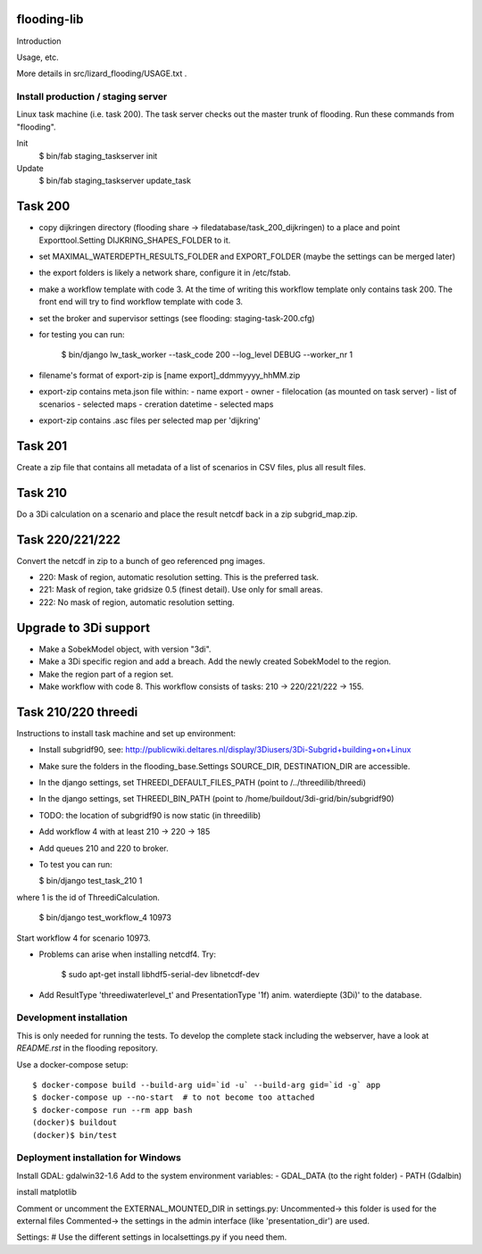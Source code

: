 flooding-lib
==========================================

Introduction

Usage, etc.

More details in src/lizard_flooding/USAGE.txt .


Install production / staging server
-----------------------------------

Linux task machine (i.e. task 200). The task server checks out the
master trunk of flooding. Run these commands from "flooding".

Init
    $ bin/fab staging_taskserver init
Update
    $ bin/fab staging_taskserver update_task


Task 200
========

- copy dijkringen directory (flooding share ->
  filedatabase/task_200_dijkringen) to a place and point
  Exporttool.Setting DIJKRING_SHAPES_FOLDER to it.

- set MAXIMAL_WATERDEPTH_RESULTS_FOLDER and EXPORT_FOLDER (maybe the
  settings can be merged later)

- the export folders is likely a network share, configure it in
  /etc/fstab.

- make a workflow template with code 3. At the time of writing this
  workflow template only contains task 200. The front end will try to
  find workflow template with code 3.

- set the broker and supervisor settings (see flooding:
  staging-task-200.cfg)

- for testing you can run:

    $ bin/django lw_task_worker --task_code 200 --log_level DEBUG --worker_nr 1

- filename's format of export-zip is [name export]_ddmmyyyy_hhMM.zip

- export-zip contains meta.json file within:
  - name export
  - owner
  - filelocation (as mounted on task server)
  - list of scenarios
  - selected maps
  - creration datetime
  - selected maps

- export-zip contains .asc files per selected map per 'dijkring'


Task 201
========

Create a zip file that contains all metadata of a list of scenarios in
CSV files, plus all result files.


Task 210
========

Do a 3Di calculation on a scenario and place the result netcdf back in a zip
subgrid_map.zip.


Task 220/221/222
================

Convert the netcdf in zip to a bunch of geo referenced png images.

- 220: Mask of region, automatic resolution setting. This is the preferred
  task.

- 221: Mask of region, take gridsize 0.5 (finest detail). Use only for small
  areas.

- 222: No mask of region, automatic resolution setting.


Upgrade to 3Di support
======================

- Make a SobekModel object, with version "3di".

- Make a 3Di specific region and add a breach. Add the newly created
  SobekModel to the region.

- Make the region part of a region set.

- Make workflow with code 8. This workflow consists of tasks: 210 ->
  220/221/222 -> 155.


Task 210/220 threedi
====================

Instructions to install task machine and set up environment:

- Install subgridf90, see:
  http://publicwiki.deltares.nl/display/3Diusers/3Di-Subgrid+building+on+Linux

- Make sure the folders in the flooding_base.Settings SOURCE_DIR,
  DESTINATION_DIR are accessible.

- In the django settings, set THREEDI_DEFAULT_FILES_PATH
  (point to /../threedilib/threedi)

- In the django settings, set THREEDI_BIN_PATH
  (point to /home/buildout/3di-grid/bin/subgridf90)

- TODO: the location of subgridf90 is now static (in threedilib)

- Add workflow 4 with at least 210 -> 220 -> 185

- Add queues 210 and 220 to broker.

- To test you can run:

  $ bin/django test_task_210 1

where 1 is the id of ThreediCalculation.

  $ bin/django test_workflow_4 10973

Start workflow 4 for scenario 10973.

- Problems can arise when installing netcdf4. Try:

    $ sudo apt-get install libhdf5-serial-dev libnetcdf-dev

- Add ResultType 'threediwaterlevel_t' and PresentationType '1f)
  anim. waterdiepte (3Di)' to the database.


Development installation
------------------------

This is only needed for running the tests. To develop the complete stack
including the webserver, have a look at `README.rst` in the flooding
repository.

Use a docker-compose setup::

    $ docker-compose build --build-arg uid=`id -u` --build-arg gid=`id -g` app
    $ docker-compose up --no-start  # to not become too attached
    $ docker-compose run --rm app bash
    (docker)$ buildout
    (docker)$ bin/test


Deployment installation for Windows
-----------------------------------
Install GDAL: gdalwin32-1.6
Add to the system environment variables:
- GDAL_DATA (to the right folder)
- PATH (Gdal\bin)

install matplotlib



Comment or uncomment the EXTERNAL_MOUNTED_DIR in settings.py:
Uncommented-> this folder is used for the external files
Commented-> the settings in the admin interface (like 'presentation_dir') are used.

Settings:
# Use the different settings in localsettings.py if you need them.
